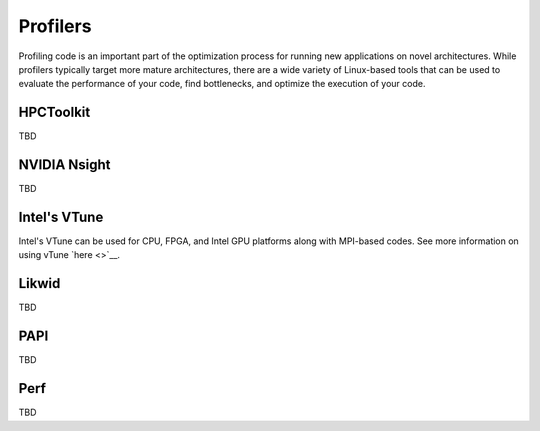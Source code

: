 ============
Profilers
============

Profiling code is an important part of the optimization process for running new applications on novel architectures. While profilers typically target more mature architectures, there are a wide variety of Linux-based tools that can be used to evaluate the performance of your code, find bottlenecks, and optimize the execution of your code.  

HPCToolkit
==================================

TBD

NVIDIA Nsight
==================================

TBD

Intel's VTune
==================================

Intel's VTune can be used for CPU, FPGA, and Intel GPU platforms along with MPI-based codes. See more information on using vTune `here <>`__.

Likwid
==================================

TBD

PAPI
==================================

TBD

Perf
==================================

TBD
